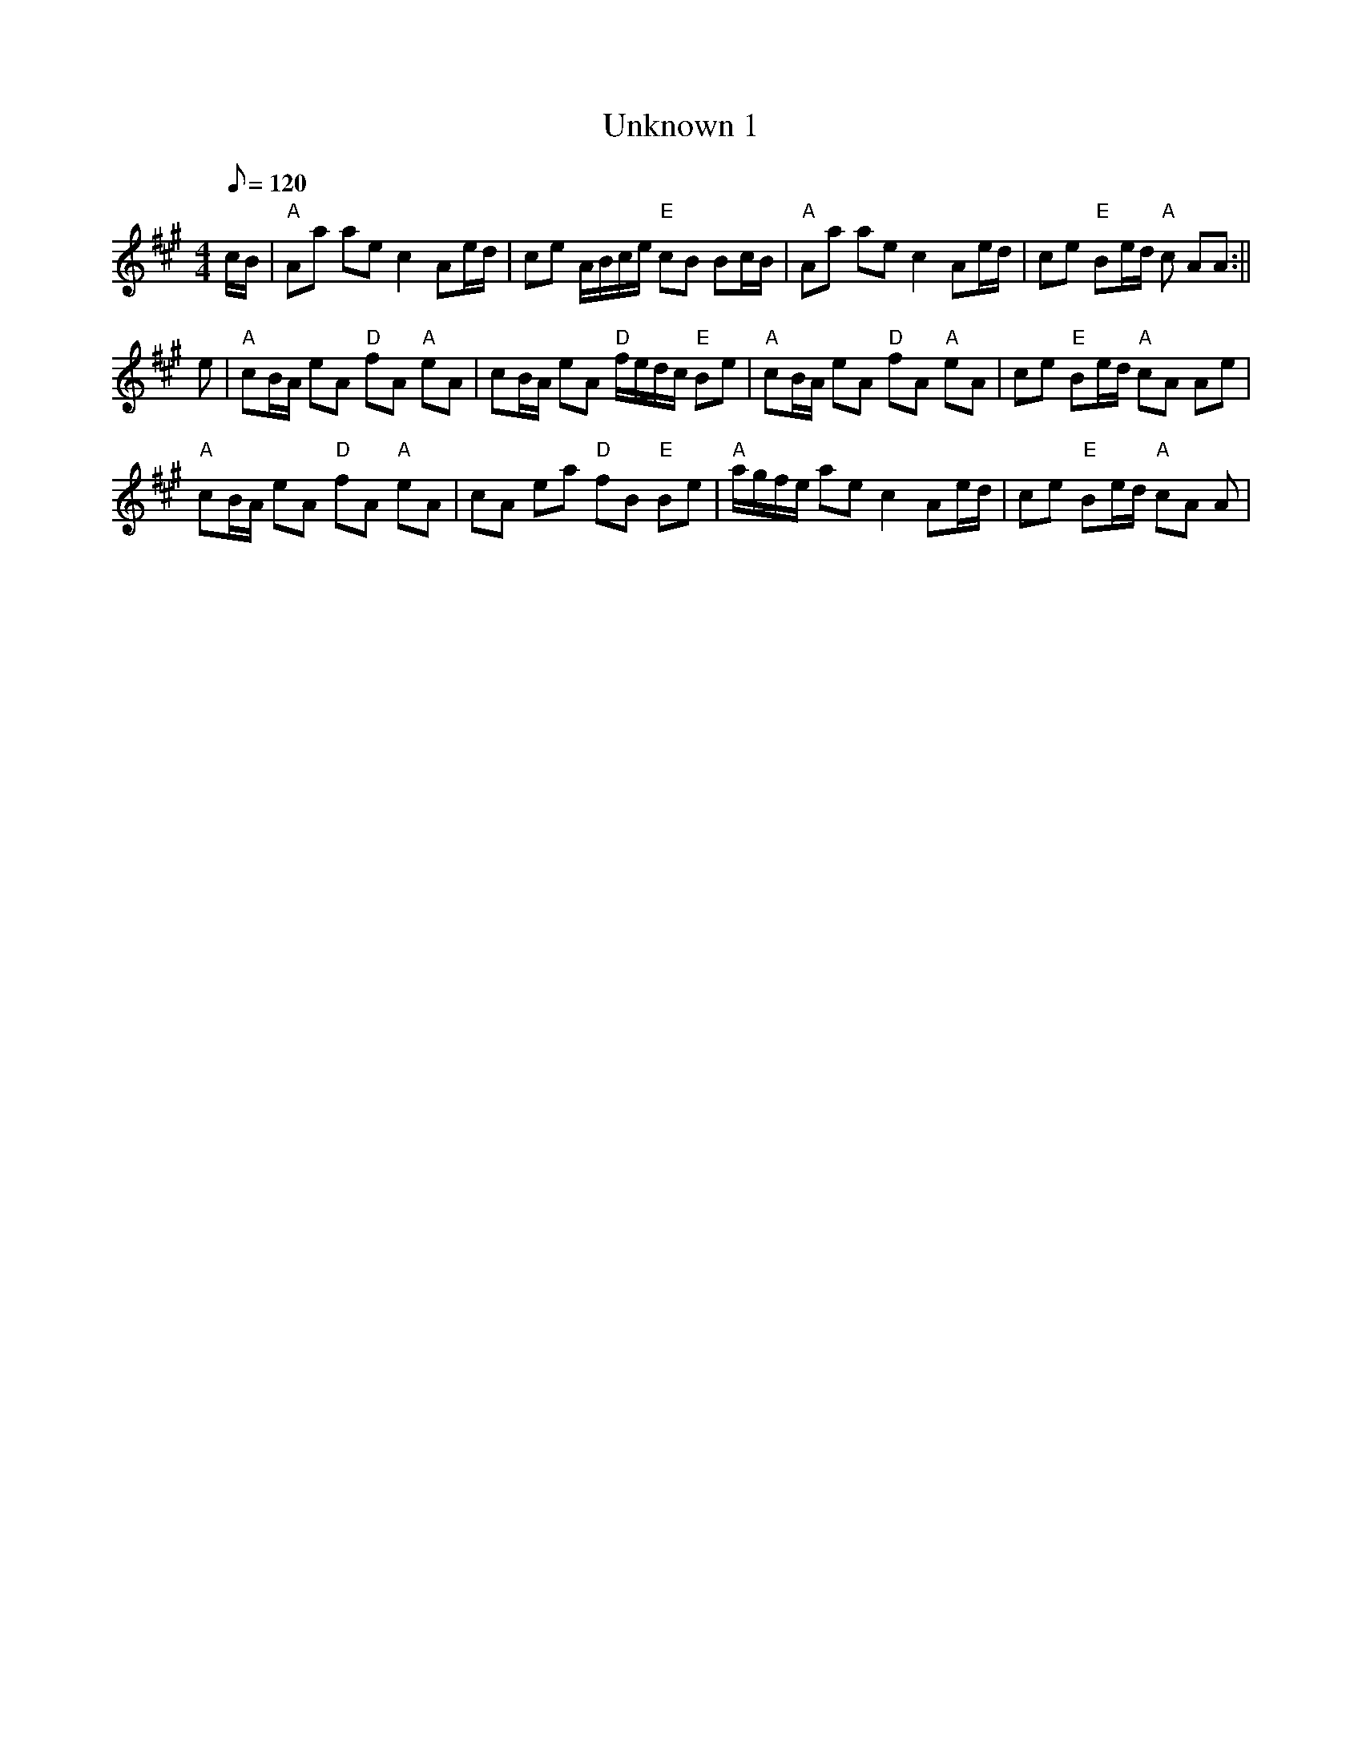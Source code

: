 X: 58
T:Unknown 1
M:4/4
L:1/8
Q:120
R:March
K:A
c/2B/2|"A"Aa ae c2 Ae/2d/2|ce A/2B/2c/2e/2 "E"cB Bc/2B/2|
"A"Aa ae c2 Ae/2d/2|ce "E"Be/2d/2 "A"c AA:||!
e|"A"cB/2A/2 eA "D"fA "A"eA|cB/2A/2 eA "D"f/2e/2d/2c/2 "E"Be|
"A"cB/2A/2 eA "D"fA "A"eA|ce "E"Be/2d/2 "A"cA Ae|!
"A"cB/2A/2 eA "D"fA "A"eA|cA ea "D"fB "E"Be|
"A"a/2g/2f/2e/2 ae c2 Ae/2d/2|ce "E"Be/2d/2 "A"cA A|
%  ABC2Win Version 2.1 9/30/98
